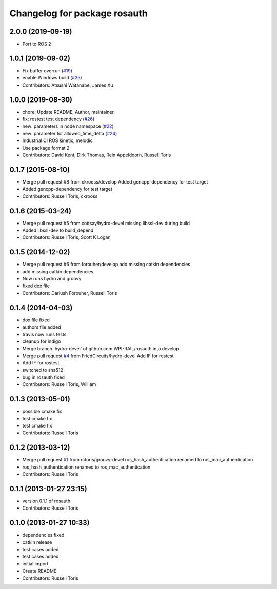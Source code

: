 ^^^^^^^^^^^^^^^^^^^^^^^^^^^^^
Changelog for package rosauth
^^^^^^^^^^^^^^^^^^^^^^^^^^^^^

2.0.0 (2019-09-19)
------------------
* Port to ROS 2

1.0.1 (2019-09-02)
------------------
* Fix buffer overrun (`#19 <https://github.com/GT-RAIL/rosauth/issues/19>`_)
* enable Windows build (`#25 <https://github.com/GT-RAIL/rosauth/issues/25>`_)
* Contributors: Atsushi Watanabe, James Xu

1.0.0 (2019-08-30)
------------------
* chore: Update README, Author, maintainer
* fix: rostest test dependency (`#26 <https://github.com/GT-RAIL/rosauth/issues/26>`_)
* new: parameters in node namespace (`#22 <https://github.com/GT-RAIL/rosauth/issues/22>`_)
* new: parameter for allowed_time_delta (`#24 <https://github.com/GT-RAIL/rosauth/issues/24>`_)
* Industrial CI ROS kinetic, melodic
* Use package format 2
* Contributors: David Kent, Dirk Thomas, Rein Appeldoorn, Russell Toris

0.1.7 (2015-08-10)
------------------
* Merge pull request #8 from ckrooss/develop
  Added gencpp-dependency for test target
* Added gencpp-dependency for test target
* Contributors: Russell Toris, ckrooss

0.1.6 (2015-03-24)
------------------
* Merge pull request #5 from cottsay/hydro-devel
  missing libssl-dev during build
* Added libssl-dev to build_depend
* Contributors: Russell Toris, Scott K Logan

0.1.5 (2014-12-02)
------------------
* Merge pull request #6 from forouher/develop
  add missing catkin dependencies
* add missing catkin dependencies
* Now runs hydro and groovy
* fixed dox file
* Contributors: Dariush Forouher, Russell Toris

0.1.4 (2014-04-03)
------------------
* dox file fixed
* authors file added
* travis now runs tests
* cleanup for indigo
* Merge branch 'hydro-devel' of github.com:WPI-RAIL/rosauth into develop
* Merge pull request `#4 <https://github.com/WPI-RAIL/rosauth/issues/4>`_ from FriedCircuits/hydro-devel
  Add IF for rostest
* Add IF for rostest
* switched to sha512
* bug in rosauth fixed
* Contributors: Russell Toris, William

0.1.3 (2013-05-01)
------------------
* possible cmake fix
* test cmake fix
* test cmake fix
* Contributors: Russell Toris

0.1.2 (2013-03-12)
------------------
* Merge pull request `#1 <https://github.com/WPI-RAIL/rosauth/issues/1>`_ from rctoris/groovy-devel
  ros_hash_authentication renamed to ros_mac_authentication
* ros_hash_authentication renamed to ros_mac_authentication
* Contributors: Russell Toris

0.1.1 (2013-01-27 23:15)
------------------------
* version 0.1.1 of rosauth
* Contributors: Russell Toris

0.1.0 (2013-01-27 10:33)
------------------------
* dependencies fixed
* catkin release
* test cases added
* test cases added
* initial import
* Create README
* Contributors: Russell Toris
